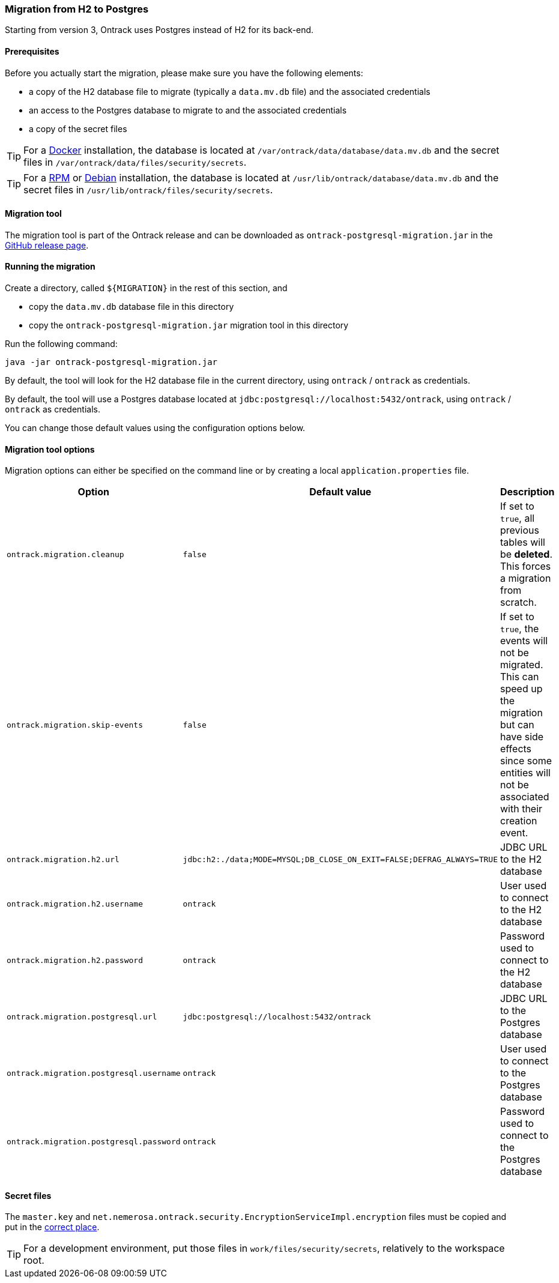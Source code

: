 [[migration-postgres]]
=== Migration from H2 to Postgres

Starting from version 3, Ontrack uses Postgres instead of H2 for its back-end.

[[migration-postgres-prerequisites]]
==== Prerequisites

Before you actually start the migration, please make sure you have the following
elements:

* a copy of the H2 database file to migrate (typically a `data.mv.db` file) and
  the associated credentials
* an access to the Postgres database to migrate to and the associated
  credentials
* a copy of the secret files

[TIP]
====
For a <<installation-docker,Docker>> installation, the database is located
at `/var/ontrack/data/database/data.mv.db` and the secret files in
`/var/ontrack/data/files/security/secrets`.
====

[TIP]
====
For a <<installation-rpm,RPM>> or <<installation-debian,Debian>> installation,
the database is located at `/usr/lib/ontrack/database/data.mv.db` and the
secret files in `/usr/lib/ontrack/files/security/secrets`.
====

[[migration-postgres-tool]]
==== Migration tool

The migration tool is part of the Ontrack release and can be downloaded
as `ontrack-postgresql-migration.jar`
in the https://github.com/nemerosa/ontrack/releases[GitHub release page].

[[migration-postgres-run]]
==== Running the migration

Create a directory, called `${MIGRATION}` in the rest of this section, and

* copy the `data.mv.db` database file in this directory
* copy the `ontrack-postgresql-migration.jar` migration tool in this directory

Run the following command:

```bash
java -jar ontrack-postgresql-migration.jar
```

By default, the tool will look for the H2 database file in the current
directory, using `ontrack` / `ontrack` as credentials.

By default, the tool will use a Postgres database located at
`jdbc:postgresql://localhost:5432/ontrack`, using `ontrack` / `ontrack` as
credentials.

You can change those default values using the configuration options below.

[[migration-postgres-options]]
==== Migration tool options

Migration options can either be specified on the command line or by
creating a local `application.properties` file.

|===
| Option | Default value | Description

| `ontrack.migration.cleanup`
| `false`
| If set to `true`, all previous tables will be *deleted*. This forces
  a migration from scratch.

| `ontrack.migration.skip-events`
| `false`
| If set to `true`, the events will not be migrated. This can speed up
  the migration but can have side effects since some entities will not
  be associated with their creation event.

| `ontrack.migration.h2.url`
| `jdbc:h2:./data;MODE=MYSQL;DB_CLOSE_ON_EXIT=FALSE;DEFRAG_ALWAYS=TRUE`
| JDBC URL to the H2 database

| `ontrack.migration.h2.username`
| `ontrack`
| User used to connect to the H2 database

| `ontrack.migration.h2.password`
| `ontrack`
| Password used to connect to the H2 database

| `ontrack.migration.postgresql.url`
| `jdbc:postgresql://localhost:5432/ontrack`
| JDBC URL to the Postgres database

| `ontrack.migration.postgresql.username`
| `ontrack`
| User used to connect to the Postgres database

| `ontrack.migration.postgresql.password`
| `ontrack`
| Password used to connect to the Postgres database

|===

[[migration-postgres-options]]
==== Secret files

The `master.key` and
`net.nemerosa.ontrack.security.EncryptionServiceImpl.encryption` files
must be copied and put in the <<installation,correct place>>.

TIP: For a development environment, put those files in
`work/files/security/secrets`, relatively to the workspace root.
